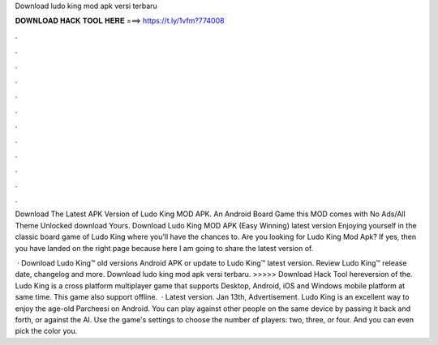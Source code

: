 Download ludo king mod apk versi terbaru



𝐃𝐎𝐖𝐍𝐋𝐎𝐀𝐃 𝐇𝐀𝐂𝐊 𝐓𝐎𝐎𝐋 𝐇𝐄𝐑𝐄 ===> https://t.ly/1vfm?774008



.



.



.



.



.



.



.



.



.



.



.



.

Download The Latest APK Version of Ludo King MOD APK. An Android Board Game this MOD comes with No Ads/All Theme Unlocked download Yours. Download Ludo King MOD APK (Easy Winning) latest version Enjoying yourself in the classic board game of Ludo King where you'll have the chances to. Are you looking for Ludo King Mod Apk? If yes, then you have landed on the right page because here I am going to share the latest version of.

 · Download Ludo King™ old versions Android APK or update to Ludo King™ latest version. Review Ludo King™ release date, changelog and more. Download ludo king mod apk versi terbaru. >>>>> Download Hack Tool hereversion of the. Ludo King is a cross platform multiplayer game that supports Desktop, Android, iOS and Windows mobile platform at same time. This game also support offline.  · Latest version. Jan 13th, Advertisement. Ludo King is an excellent way to enjoy the age-old Parcheesi on Android. You can play against other people on the same device by passing it back and forth, or against the AI. Use the game's settings to choose the number of players: two, three, or four. And you can even pick the color you.
